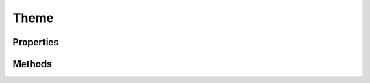 .. rst-class:: phpdoctorst

.. role:: php(code)
	:language: php


Theme
=====


.. php:namespace:: ILab\Stem\UI

.. rst-class::  final

.. php:class:: Theme


	.. rst-class:: phpdoc-description
	
		| Class Theme\.
		
		| Represents the various theme options users have configured with customizer\.
		| This class is automatically passed to all rendered views\.
		
	

Properties
----------

.. php:attr:: public static context



Methods
-------

.. rst-class:: public

	.. php:method:: public __construct(\\ILab\\Stem\\Core\\Context $context)
	
		
	
	

.. rst-class:: public

	.. php:method:: public __get( $name)
	
		
	
	

